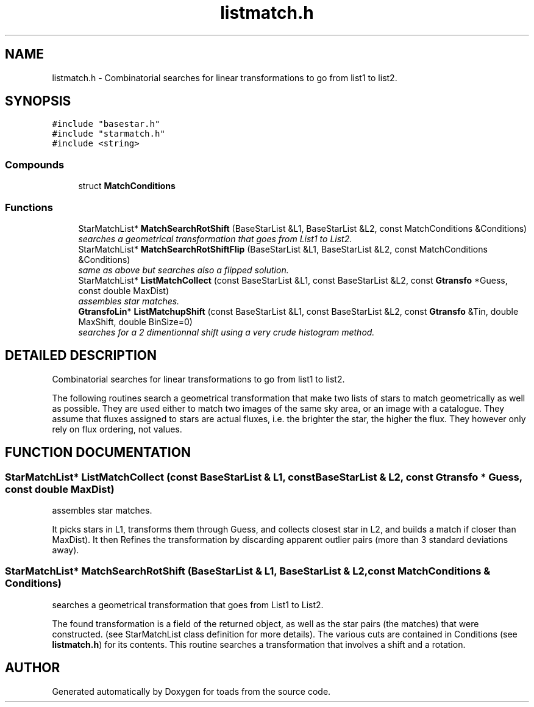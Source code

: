 .TH "listmatch.h" 3 "8 Feb 2004" "toads" \" -*- nroff -*-
.ad l
.nh
.SH NAME
listmatch.h \- Combinatorial searches for linear transformations to go from list1 to list2. 
.SH SYNOPSIS
.br
.PP
\fC#include "basestar.h"\fR
.br
\fC#include "starmatch.h"\fR
.br
\fC#include <string>\fR
.br
.SS Compounds

.in +1c
.ti -1c
.RI "struct \fBMatchConditions\fR"
.br
.in -1c
.SS Functions

.in +1c
.ti -1c
.RI "StarMatchList* \fBMatchSearchRotShift\fR (BaseStarList &L1, BaseStarList &L2, const MatchConditions &Conditions)"
.br
.RI "\fIsearches a geometrical transformation that goes from List1 to List2.\fR"
.ti -1c
.RI "StarMatchList* \fBMatchSearchRotShiftFlip\fR (BaseStarList &L1, BaseStarList &L2, const MatchConditions &Conditions)"
.br
.RI "\fIsame as above but searches also a flipped solution.\fR"
.ti -1c
.RI "StarMatchList* \fBListMatchCollect\fR (const BaseStarList &L1, const BaseStarList &L2, const \fBGtransfo\fR *Guess, const double MaxDist)"
.br
.RI "\fIassembles star matches.\fR"
.ti -1c
.RI "\fBGtransfoLin\fR* \fBListMatchupShift\fR (const BaseStarList &L1, const BaseStarList &L2, const \fBGtransfo\fR &Tin, double MaxShift, double BinSize=0)"
.br
.RI "\fIsearches for a 2 dimentionnal shift using a very crude histogram method.\fR"
.in -1c
.SH DETAILED DESCRIPTION
.PP 
Combinatorial searches for linear transformations to go from list1 to list2.
.PP
 The following routines search a geometrical transformation that make two lists of stars to match geometrically as well as possible. They are used either to match two images of the same sky area, or an image with a catalogue. They assume that fluxes assigned to stars are actual fluxes, i.e. the brighter the star, the higher the flux. They however only rely on flux ordering,  not values.
.PP
.SH FUNCTION DOCUMENTATION
.PP 
.SS StarMatchList* ListMatchCollect (const BaseStarList & L1, const BaseStarList & L2, const \fBGtransfo\fR * Guess, const double MaxDist)
.PP
assembles star matches.
.PP
It picks stars in L1, transforms them through Guess, and collects closest star in L2, and builds a match if closer than MaxDist). It then Refines the transformation by discarding apparent outlier pairs (more than 3 standard deviations away). 
.SS StarMatchList* MatchSearchRotShift (BaseStarList & L1, BaseStarList & L2, const MatchConditions & Conditions)
.PP
searches a geometrical transformation that goes from List1 to List2.
.PP
The found transformation is a field of the returned object, as well as the star pairs (the matches) that were constructed. (see StarMatchList class definition for more details). The various cuts are contained in Conditions (see \fBlistmatch.h\fR) for its contents. This routine searches a transformation that involves a shift and a rotation. 
.SH AUTHOR
.PP 
Generated automatically by Doxygen for toads from the source code.